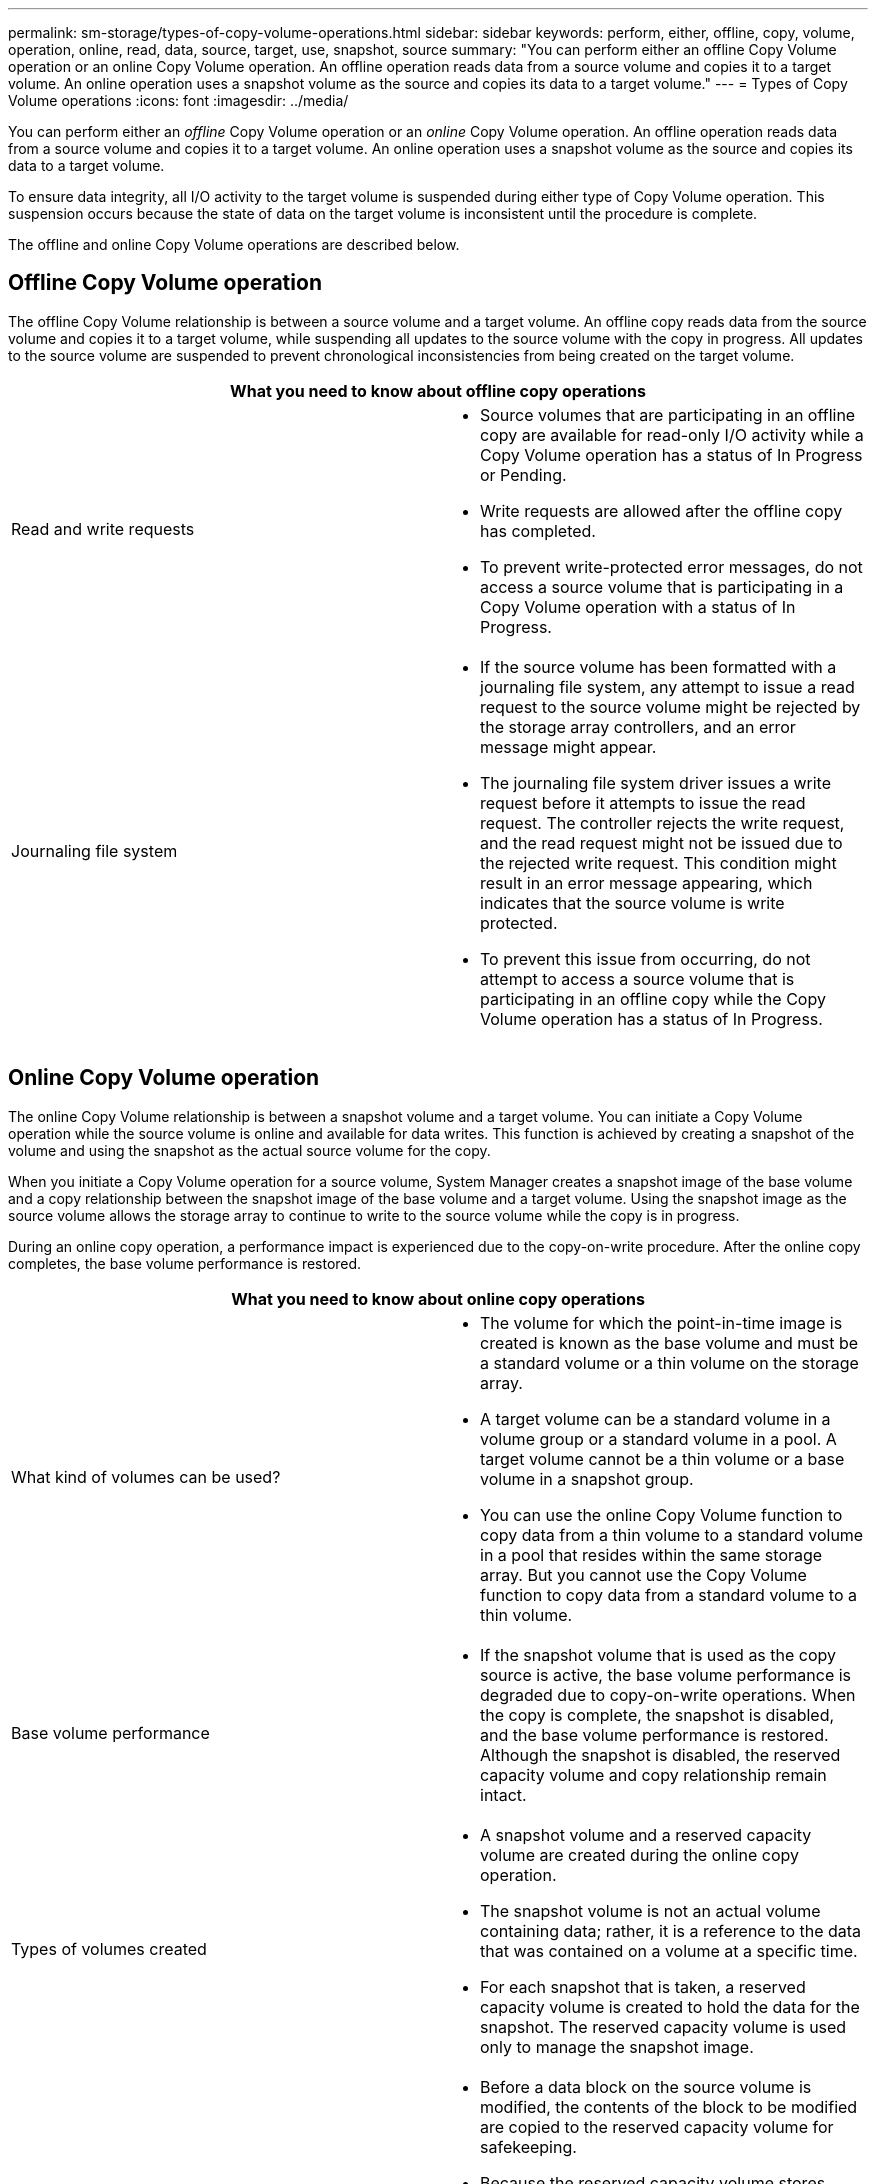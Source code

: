 ---
permalink: sm-storage/types-of-copy-volume-operations.html
sidebar: sidebar
keywords: perform, either, offline, copy, volume, operation, online, read, data, source, target, use, snapshot, source
summary: "You can perform either an offline Copy Volume operation or an online Copy Volume operation. An offline operation reads data from a source volume and copies it to a target volume. An online operation uses a snapshot volume as the source and copies its data to a target volume."
---
= Types of Copy Volume operations
:icons: font
:imagesdir: ../media/

[.lead]
You can perform either an _offline_ Copy Volume operation or an _online_ Copy Volume operation. An offline operation reads data from a source volume and copies it to a target volume. An online operation uses a snapshot volume as the source and copies its data to a target volume.

To ensure data integrity, all I/O activity to the target volume is suspended during either type of Copy Volume operation. This suspension occurs because the state of data on the target volume is inconsistent until the procedure is complete.

The offline and online Copy Volume operations are described below.

== Offline Copy Volume operation

The offline Copy Volume relationship is between a source volume and a target volume. An offline copy reads data from the source volume and copies it to a target volume, while suspending all updates to the source volume with the copy in progress. All updates to the source volume are suspended to prevent chronological inconsistencies from being created on the target volume.

[options="header"]
|===
2+a| What you need to know about offline copy operations
a|
Read and write requests

a|

* Source volumes that are participating in an offline copy are available for read-only I/O activity while a Copy Volume operation has a status of In Progress or Pending.
* Write requests are allowed after the offline copy has completed.
* To prevent write-protected error messages, do not access a source volume that is participating in a Copy Volume operation with a status of In Progress.

a|
Journaling file system

a|

* If the source volume has been formatted with a journaling file system, any attempt to issue a read request to the source volume might be rejected by the storage array controllers, and an error message might appear.
* The journaling file system driver issues a write request before it attempts to issue the read request. The controller rejects the write request, and the read request might not be issued due to the rejected write request. This condition might result in an error message appearing, which indicates that the source volume is write protected.
* To prevent this issue from occurring, do not attempt to access a source volume that is participating in an offline copy while the Copy Volume operation has a status of In Progress.

|===

== Online Copy Volume operation

The online Copy Volume relationship is between a snapshot volume and a target volume. You can initiate a Copy Volume operation while the source volume is online and available for data writes. This function is achieved by creating a snapshot of the volume and using the snapshot as the actual source volume for the copy.

When you initiate a Copy Volume operation for a source volume, System Manager creates a snapshot image of the base volume and a copy relationship between the snapshot image of the base volume and a target volume. Using the snapshot image as the source volume allows the storage array to continue to write to the source volume while the copy is in progress.

During an online copy operation, a performance impact is experienced due to the copy-on-write procedure. After the online copy completes, the base volume performance is restored.

[options="header"]
|===
2+| What you need to know about online copy operations

a|
What kind of volumes can be used?

a|

* The volume for which the point-in-time image is created is known as the base volume and must be a standard volume or a thin volume on the storage array.
* A target volume can be a standard volume in a volume group or a standard volume in a pool. A target volume cannot be a thin volume or a base volume in a snapshot group.
* You can use the online Copy Volume function to copy data from a thin volume to a standard volume in a pool that resides within the same storage array. But you cannot use the Copy Volume function to copy data from a standard volume to a thin volume.

a|
Base volume performance
a|

* If the snapshot volume that is used as the copy source is active, the base volume performance is degraded due to copy-on-write operations. When the copy is complete, the snapshot is disabled, and the base volume performance is restored. Although the snapshot is disabled, the reserved capacity volume and copy relationship remain intact.

a|
Types of volumes created

a|

* A snapshot volume and a reserved capacity volume are created during the online copy operation.
* The snapshot volume is not an actual volume containing data; rather, it is a reference to the data that was contained on a volume at a specific time.
* For each snapshot that is taken, a reserved capacity volume is created to hold the data for the snapshot. The reserved capacity volume is used only to manage the snapshot image.

a|
Reserved capacity volume

a|

* Before a data block on the source volume is modified, the contents of the block to be modified are copied to the reserved capacity volume for safekeeping.
* Because the reserved capacity volume stores copies of the original data in those data blocks, further changes to those data blocks write only to the source volume.
* The online copy operation uses less disk space than a full physical copy because the only data blocks that are stored in the reserved capacity volume are those that have changed since the time of the snapshot.

|===
